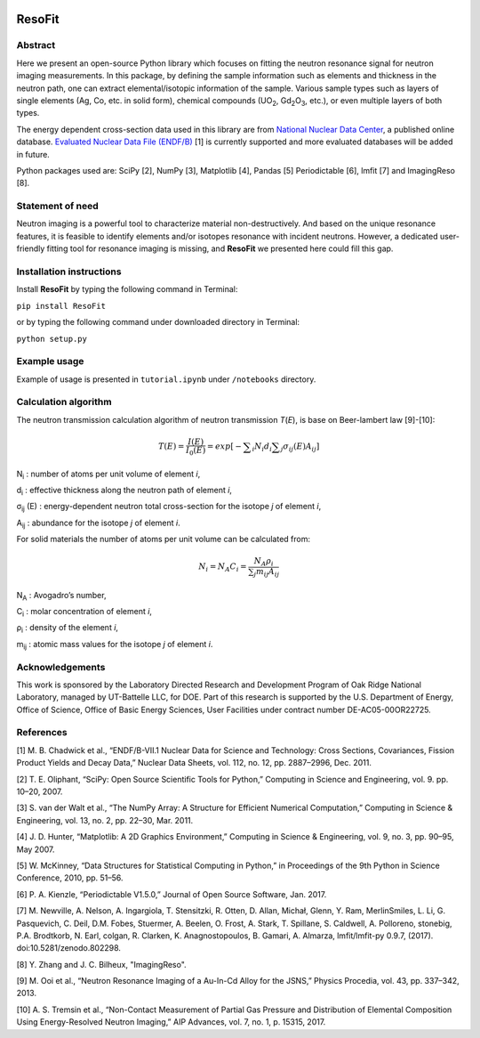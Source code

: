 |pypi version| |Build Status| |codecov| |Documentation Status|

ResoFit
=======

Abstract
~~~~~~~~

Here we present an open-source Python library which focuses on
fitting the neutron resonance signal for neutron imaging
measurements. In this package, by defining the sample information
such as elements and thickness in the neutron path, one can extract
elemental/isotopic information of the sample. Various sample
types such as layers of single elements (Ag, Co, etc. in solid form),
chemical compounds (UO\ :sub:`2`, Gd\ :sub:`2`\O\ :sub:`3`, etc.),
or even multiple layers of both types.

The energy dependent cross-section data used in this library are from
`National Nuclear Data Center <http://www.nndc.bnl.gov/>`__, a published
online database. `Evaluated Nuclear Data File
(ENDF/B) <http://www.nndc.bnl.gov/exfor/endf00.jsp>`__ [1] is currently
supported and more evaluated databases will be added in future.

Python packages used are: SciPy [2], NumPy [3], Matplotlib [4], Pandas
[5] Periodictable [6], lmfit [7] and ImagingReso [8].

Statement of need
~~~~~~~~~~~~~~~~~

Neutron imaging is a powerful tool to characterize material
non-destructively. And based on the unique resonance features,
it is feasible to identify elements and/or isotopes resonance with
incident neutrons. However, a dedicated user-friendly fitting tool
for resonance imaging is missing, and **ResoFit** we presented here
could fill this gap.

Installation instructions
~~~~~~~~~~~~~~~~~~~~~~~~~

Install **ResoFit** by typing the following command in Terminal:

``pip install ResoFit``

or by typing the following command under downloaded directory in
Terminal:

``python setup.py``

Example usage
~~~~~~~~~~~~~

Example of usage is presented in ``tutorial.ipynb`` under ``/notebooks``
directory.

Calculation algorithm
~~~~~~~~~~~~~~~~~~~~~

The neutron transmission calculation algorithm of neutron transmission
*T*\ (*E*), is base on Beer-lambert law [9]-[10]:

.. image:: docs/source/_static/Beer_lambert_law_1.png
    :width: 504px
    :align: center
    :height: 80px
    :alt: Beer-lambert law 1

.. math:: T\left( E \right) =\frac { I\left( E \right)  }{ { I }_{ 0 }\left( E \right)  } =exp\left[ -\sum\nolimits_i { { N }_{ i }{ d }_{ i } } \sum\nolimits_j { { \sigma  }_{ ij }\left( E \right) { A }_{ ij } }  \right]

N\ :sub:`i` : number of atoms per unit volume of element *i*,

d\ :sub:`i` : effective thickness along the neutron path of element *i*,

σ\ :sub:`ij` (E) : energy-dependent neutron total cross-section for the isotope *j* of element *i*,

A\ :sub:`ij` : abundance for the isotope *j* of element *i*.

For solid materials the number of atoms per unit volume can be
calculated from:

.. image:: docs/source/_static/Beer_lambert_law_2.png
    :width: 244px
    :align: center
    :height: 80px
    :alt: Beer-lambert law 2

.. math:: {N_i} = {N_A}{C_i} = \frac{{{N_A}{\rho _i}}}{{\sum\nolimits_j {{m_{ij}}{A_{ij}}} }}

N\ :sub:`A` : Avogadro’s number,

C\ :sub:`i` : molar concentration of element *i*,

ρ\ :sub:`i` : density of the element *i*,

m\ :sub:`ij` : atomic mass values for the isotope *j* of element *i*.

Acknowledgements
~~~~~~~~~~~~~~~~

This work is sponsored by the Laboratory Directed Research and
Development Program of Oak Ridge National Laboratory, managed by
UT-Battelle LLC, for DOE. Part of this research is supported by the U.S.
Department of Energy, Office of Science, Office of Basic Energy
Sciences, User Facilities under contract number DE-AC05-00OR22725.

References
~~~~~~~~~~

[1] M. B. Chadwick et al., “ENDF/B-VII.1 Nuclear Data for Science and
Technology: Cross Sections, Covariances, Fission Product Yields and
Decay Data,” Nuclear Data Sheets, vol. 112, no. 12, pp. 2887–2996, Dec.
2011.

[2] T. E. Oliphant, “SciPy: Open Source Scientific Tools for Python,”
Computing in Science and Engineering, vol. 9. pp. 10–20, 2007.

[3] S. van der Walt et al., “The NumPy Array: A Structure for Efficient
Numerical Computation,” Computing in Science & Engineering, vol. 13, no.
2, pp. 22–30, Mar. 2011.

[4] J. D. Hunter, “Matplotlib: A 2D Graphics Environment,” Computing in
Science & Engineering, vol. 9, no. 3, pp. 90–95, May 2007.

[5] W. McKinney, “Data Structures for Statistical Computing in Python,”
in Proceedings of the 9th Python in Science Conference, 2010, pp. 51–56.

[6] P. A. Kienzle, “Periodictable V1.5.0,” Journal of Open Source
Software, Jan. 2017.

[7] M. Newville, A. Nelson, A. Ingargiola, T. Stensitzki, R. Otten,
D. Allan, Michał, Glenn, Y. Ram, MerlinSmiles, L. Li, G. Pasquevich,
C. Deil, D.M. Fobes, Stuermer, A. Beelen, O. Frost, A. Stark, T. Spillane,
S. Caldwell, A. Polloreno, stonebig, P.A. Brodtkorb, N. Earl, colgan,
R. Clarken, K. Anagnostopoulos, B. Gamari, A. Almarza, lmfit/lmfit-py 0.9.7,
(2017). doi:10.5281/zenodo.802298.

[8] Y. Zhang and J. C. Bilheux, "ImagingReso".

[9] M. Ooi et al., “Neutron Resonance Imaging of a Au-In-Cd Alloy for
the JSNS,” Physics Procedia, vol. 43, pp. 337–342, 2013.

[10] A. S. Tremsin et al., “Non-Contact Measurement of Partial Gas
Pressure and Distribution of Elemental Composition Using Energy-Resolved
Neutron Imaging,” AIP Advances, vol. 7, no. 1, p. 15315, 2017.


.. |pypi version| image:: https://img.shields.io/pypi/v/resofit.svg
   :target: https://pypi.python.org/pypi/ResoFit
.. |Build Status| image:: https://travis-ci.org/ornlneutronimaging/ResoFit.svg?branch=master
   :target: https://travis-ci.org/ornlneutronimaging/ResoFit
.. |codecov| image:: https://codecov.io/gh/ornlneutronimaging/ResoFit/branch/master/graph/badge.svg
   :target: https://codecov.io/gh/ornlneutronimaging/ResoFit
.. |Documentation Status| image:: https://readthedocs.org/projects/resofit/badge/?version=latest
   :target: http://resofit.readthedocs.io/en/latest/?badge=latest


